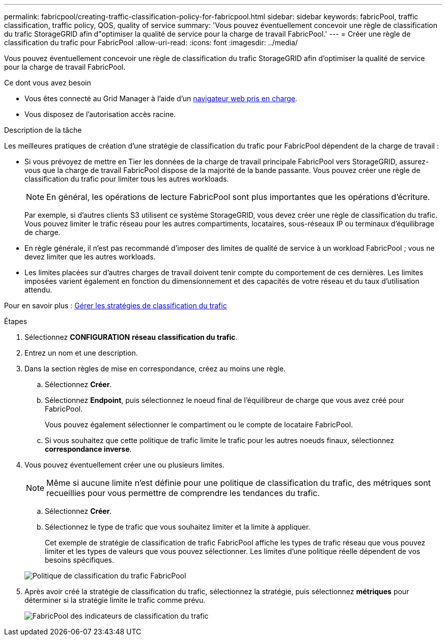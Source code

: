 ---
permalink: fabricpool/creating-traffic-classification-policy-for-fabricpool.html 
sidebar: sidebar 
keywords: fabricPool, traffic classification, traffic policy, QOS, quality of service 
summary: 'Vous pouvez éventuellement concevoir une règle de classification du trafic StorageGRID afin d"optimiser la qualité de service pour la charge de travail FabricPool.' 
---
= Créer une règle de classification du trafic pour FabricPool
:allow-uri-read: 
:icons: font
:imagesdir: ../media/


[role="lead"]
Vous pouvez éventuellement concevoir une règle de classification du trafic StorageGRID afin d'optimiser la qualité de service pour la charge de travail FabricPool.

.Ce dont vous avez besoin
* Vous êtes connecté au Grid Manager à l'aide d'un xref:../admin/web-browser-requirements.adoc[navigateur web pris en charge].
* Vous disposez de l'autorisation accès racine.


.Description de la tâche
Les meilleures pratiques de création d'une stratégie de classification du trafic pour FabricPool dépendent de la charge de travail :

* Si vous prévoyez de mettre en Tier les données de la charge de travail principale FabricPool vers StorageGRID, assurez-vous que la charge de travail FabricPool dispose de la majorité de la bande passante. Vous pouvez créer une règle de classification du trafic pour limiter tous les autres workloads.
+

NOTE: En général, les opérations de lecture FabricPool sont plus importantes que les opérations d'écriture.

+
Par exemple, si d'autres clients S3 utilisent ce système StorageGRID, vous devez créer une règle de classification du trafic. Vous pouvez limiter le trafic réseau pour les autres compartiments, locataires, sous-réseaux IP ou terminaux d'équilibrage de charge.

* En règle générale, il n'est pas recommandé d'imposer des limites de qualité de service à un workload FabricPool ; vous ne devez limiter que les autres workloads.
* Les limites placées sur d'autres charges de travail doivent tenir compte du comportement de ces dernières. Les limites imposées varient également en fonction du dimensionnement et des capacités de votre réseau et du taux d'utilisation attendu.


Pour en savoir plus : xref:../admin/managing-traffic-classification-policies.adoc[Gérer les stratégies de classification du trafic]

.Étapes
. Sélectionnez *CONFIGURATION* *réseau* *classification du trafic*.
. Entrez un nom et une description.
. Dans la section règles de mise en correspondance, créez au moins une règle.
+
.. Sélectionnez *Créer*.
.. Sélectionnez *Endpoint*, puis sélectionnez le noeud final de l'équilibreur de charge que vous avez créé pour FabricPool.
+
Vous pouvez également sélectionner le compartiment ou le compte de locataire FabricPool.

.. Si vous souhaitez que cette politique de trafic limite le trafic pour les autres noeuds finaux, sélectionnez *correspondance inverse*.


. Vous pouvez éventuellement créer une ou plusieurs limites.
+

NOTE: Même si aucune limite n'est définie pour une politique de classification du trafic, des métriques sont recueillies pour vous permettre de comprendre les tendances du trafic.

+
.. Sélectionnez *Créer*.
.. Sélectionnez le type de trafic que vous souhaitez limiter et la limite à appliquer.
+
Cet exemple de stratégie de classification de trafic FabricPool affiche les types de trafic réseau que vous pouvez limiter et les types de valeurs que vous pouvez sélectionner. Les limites d'une politique réelle dépendent de vos besoins spécifiques.

+
image::../media/traffic_classification_policy_for_fabricpool.png[Politique de classification du trafic FabricPool]



. Après avoir créé la stratégie de classification du trafic, sélectionnez la stratégie, puis sélectionnez *métriques* pour déterminer si la stratégie limite le trafic comme prévu.
+
image::../media/traffic_classification_metrics_fabricpool.png[FabricPool des indicateurs de classification du trafic]


